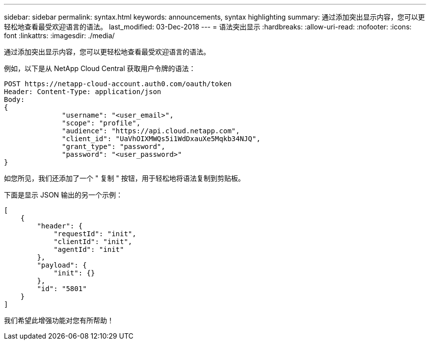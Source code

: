 ---
sidebar: sidebar 
permalink: syntax.html 
keywords: announcements, syntax highlighting 
summary: 通过添加突出显示内容，您可以更轻松地查看最受欢迎语言的语法。 
last_modified: 03-Dec-2018 
---
= 语法突出显示
:hardbreaks:
:allow-uri-read: 
:nofooter: 
:icons: font
:linkattrs: 
:imagesdir: ./media/


[role="lead"]
通过添加突出显示内容，您可以更轻松地查看最受欢迎语言的语法。

例如，以下是从 NetApp Cloud Central 获取用户令牌的语法：

[source, http]
----
POST https://netapp-cloud-account.auth0.com/oauth/token
Header: Content-Type: application/json
Body:
{
              "username": "<user_email>",
              "scope": "profile",
              "audience": "https://api.cloud.netapp.com",
              "client_id": "UaVhOIXMWQs5i1WdDxauXe5Mqkb34NJQ",
              "grant_type": "password",
              "password": "<user_password>"
}
----
如您所见，我们还添加了一个 " 复制 " 按钮，用于轻松地将语法复制到剪贴板。

下面是显示 JSON 输出的另一个示例：

[source, json]
----
[
    {
        "header": {
            "requestId": "init",
            "clientId": "init",
            "agentId": "init"
        },
        "payload": {
            "init": {}
        },
        "id": "5801"
    }
]
----
我们希望此增强功能对您有所帮助！
